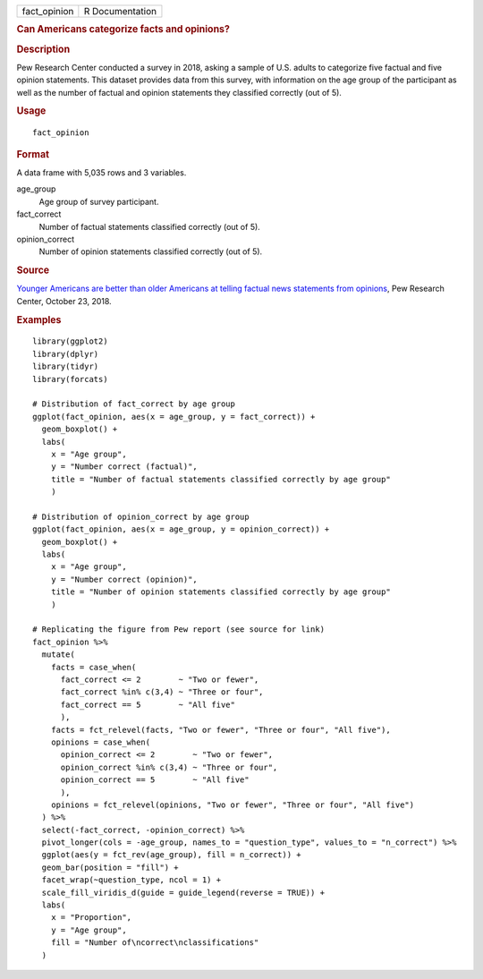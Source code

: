 .. container::

   ============ ===============
   fact_opinion R Documentation
   ============ ===============

   .. rubric:: Can Americans categorize facts and opinions?
      :name: can-americans-categorize-facts-and-opinions

   .. rubric:: Description
      :name: description

   Pew Research Center conducted a survey in 2018, asking a sample of
   U.S. adults to categorize five factual and five opinion statements.
   This dataset provides data from this survey, with information on the
   age group of the participant as well as the number of factual and
   opinion statements they classified correctly (out of 5).

   .. rubric:: Usage
      :name: usage

   ::

      fact_opinion

   .. rubric:: Format
      :name: format

   A data frame with 5,035 rows and 3 variables.

   age_group
      Age group of survey participant.

   fact_correct
      Number of factual statements classified correctly (out of 5).

   opinion_correct
      Number of opinion statements classified correctly (out of 5).

   .. rubric:: Source
      :name: source

   `Younger Americans are better than older Americans at telling factual
   news statements from
   opinions <https://www.pewresearch.org/fact-tank/2018/10/23/younger-americans-are-better-than-older-americans-at-telling-factual-news-statements-from-opinions/>`__,
   Pew Research Center, October 23, 2018.

   .. rubric:: Examples
      :name: examples

   ::


      library(ggplot2)
      library(dplyr)
      library(tidyr)
      library(forcats)

      # Distribution of fact_correct by age group
      ggplot(fact_opinion, aes(x = age_group, y = fact_correct)) +
        geom_boxplot() +
        labs(
          x = "Age group",
          y = "Number correct (factual)",
          title = "Number of factual statements classified correctly by age group"
          )

      # Distribution of opinion_correct by age group
      ggplot(fact_opinion, aes(x = age_group, y = opinion_correct)) +
        geom_boxplot() +
        labs(
          x = "Age group",
          y = "Number correct (opinion)",
          title = "Number of opinion statements classified correctly by age group"
          )

      # Replicating the figure from Pew report (see source for link)
      fact_opinion %>%
        mutate(
          facts = case_when(
            fact_correct <= 2        ~ "Two or fewer",
            fact_correct %in% c(3,4) ~ "Three or four",
            fact_correct == 5        ~ "All five"
            ),
          facts = fct_relevel(facts, "Two or fewer", "Three or four", "All five"),
          opinions = case_when(
            opinion_correct <= 2        ~ "Two or fewer",
            opinion_correct %in% c(3,4) ~ "Three or four",
            opinion_correct == 5        ~ "All five"
            ),
          opinions = fct_relevel(opinions, "Two or fewer", "Three or four", "All five")
        ) %>%
        select(-fact_correct, -opinion_correct) %>%
        pivot_longer(cols = -age_group, names_to = "question_type", values_to = "n_correct") %>%
        ggplot(aes(y = fct_rev(age_group), fill = n_correct)) +
        geom_bar(position = "fill") +
        facet_wrap(~question_type, ncol = 1) +
        scale_fill_viridis_d(guide = guide_legend(reverse = TRUE)) +
        labs(
          x = "Proportion",
          y = "Age group",
          fill = "Number of\ncorrect\nclassifications"
        )

